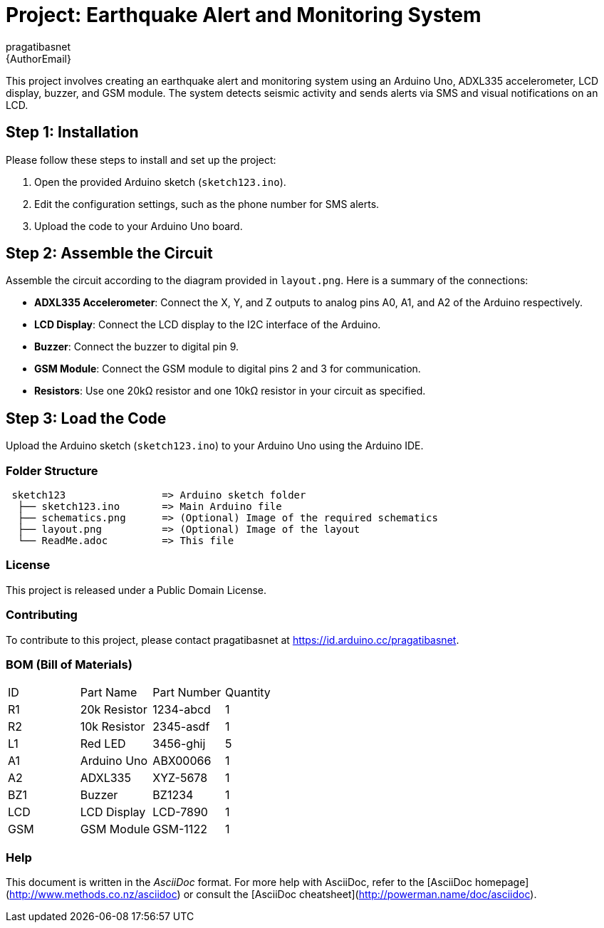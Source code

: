 :Author: pragatibasnet
:Email: {AuthorEmail}
:Date: 18/01/20
:Revision: version#
:License: Public Domain

= Project: Earthquake Alert and Monitoring System

This project involves creating an earthquake alert and monitoring system using an Arduino Uno, ADXL335 accelerometer, LCD display, buzzer, and GSM module. The system detects seismic activity and sends alerts via SMS and visual notifications on an LCD.

== Step 1: Installation
Please follow these steps to install and set up the project:

1. Open the provided Arduino sketch (`sketch123.ino`).
2. Edit the configuration settings, such as the phone number for SMS alerts.
3. Upload the code to your Arduino Uno board.

== Step 2: Assemble the Circuit

Assemble the circuit according to the diagram provided in `layout.png`. Here is a summary of the connections:

- **ADXL335 Accelerometer**: Connect the X, Y, and Z outputs to analog pins A0, A1, and A2 of the Arduino respectively.
- **LCD Display**: Connect the LCD display to the I2C interface of the Arduino.
- **Buzzer**: Connect the buzzer to digital pin 9.
- **GSM Module**: Connect the GSM module to digital pins 2 and 3 for communication.
- **Resistors**: Use one 20kΩ resistor and one 10kΩ resistor in your circuit as specified.

== Step 3: Load the Code

Upload the Arduino sketch (`sketch123.ino`) to your Arduino Uno using the Arduino IDE.

=== Folder Structure

....
 sketch123                => Arduino sketch folder
  ├── sketch123.ino       => Main Arduino file
  ├── schematics.png      => (Optional) Image of the required schematics
  ├── layout.png          => (Optional) Image of the layout
  └── ReadMe.adoc         => This file
....

=== License
This project is released under a {License} License.

=== Contributing
To contribute to this project, please contact pragatibasnet at https://id.arduino.cc/pragatibasnet.

=== BOM (Bill of Materials)

|===
| ID  | Part Name       | Part Number  | Quantity
| R1  | 20k Resistor    | 1234-abcd    | 1
| R2  | 10k Resistor    | 2345-asdf    | 1
| L1  | Red LED         | 3456-ghij    | 5
| A1  | Arduino Uno     | ABX00066     | 1
| A2  | ADXL335         | XYZ-5678     | 1
| BZ1 | Buzzer          | BZ1234       | 1
| LCD | LCD Display     | LCD-7890     | 1
| GSM | GSM Module      | GSM-1122     | 1
|===

=== Help

This document is written in the _AsciiDoc_ format. For more help with AsciiDoc, refer to the [AsciiDoc homepage](http://www.methods.co.nz/asciidoc) or consult the [AsciiDoc cheatsheet](http://powerman.name/doc/asciidoc).
